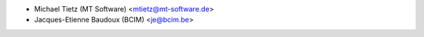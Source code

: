 * Michael Tietz (MT Software) <mtietz@mt-software.de>
* Jacques-Etienne Baudoux (BCIM) <je@bcim.be>
